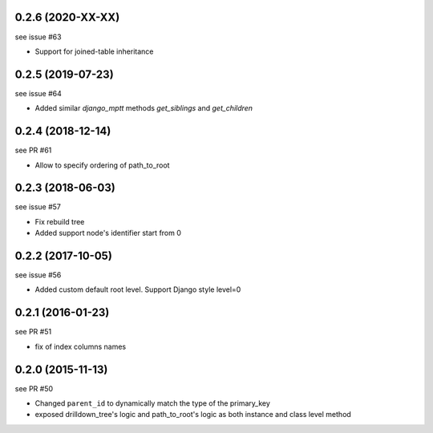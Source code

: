 0.2.6 (2020-XX-XX)
==================

see issue #63

- Support for joined-table inheritance

0.2.5 (2019-07-23)
==================

see issue #64

- Added similar `django_mptt` methods `get_siblings` and `get_children`


0.2.4 (2018-12-14)
==================

see PR #61

- Allow to specify ordering of path_to_root

0.2.3 (2018-06-03)
==================

see issue #57

- Fix rebuild tree
- Added support node's identifier start from 0

0.2.2 (2017-10-05)
==================

see issue #56

- Added custom default root level. Support Django style level=0

0.2.1 (2016-01-23)
==================

see PR #51

- fix of index columns names

0.2.0 (2015-11-13)
==================

see PR #50

- Changed ``parent_id`` to dynamically match the type of the primary_key
- exposed drilldown_tree's logic and path_to_root's logic as both instance and
  class level method

